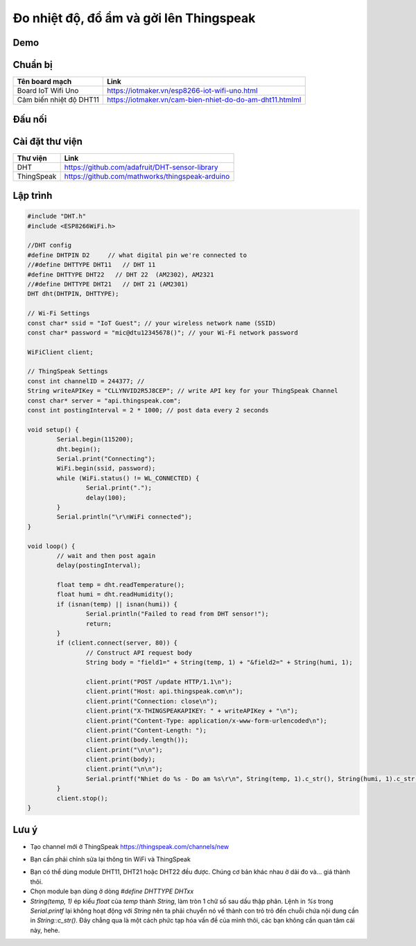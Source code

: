 Đo nhiệt độ, đổ ẩm và gởi lên Thingspeak
----------------------------------------

Demo
====


Chuẩn bị
========

+--------------------+----------------------------------------------------------+
| **Tên board mạch** | **Link**                                                 |
+====================+==========================================================+
| Board IoT Wifi Uno | https://iotmaker.vn/esp8266-iot-wifi-uno.html            |
+--------------------+----------------------------------------------------------+
| Cảm biến nhiệt độ  | https://iotmaker.vn/cam-bien-nhiet-do-do-am-dht11.htmlml |
| DHT11              |                                                          |
+--------------------+----------------------------------------------------------+


Đấu nối
=======


Cài đặt thư viện
================

+--------------------+----------------------------------------------------------+
| **Thư viện**       | **Link**                                                 |
+====================+==========================================================+
| DHT                | https://github.com/adafruit/DHT-sensor-library           |
+--------------------+----------------------------------------------------------+
| ThingSpeak         | https://github.com/mathworks/thingspeak-arduino          |
+--------------------+----------------------------------------------------------+


Lập trình
=========

.. code:: cpp

    #include "DHT.h"
    #include <ESP8266WiFi.h>

    //DHT config
    #define DHTPIN D2     // what digital pin we're connected to
    //#define DHTTYPE DHT11   // DHT 11
    #define DHTTYPE DHT22   // DHT 22  (AM2302), AM2321
    //#define DHTTYPE DHT21   // DHT 21 (AM2301)
    DHT dht(DHTPIN, DHTTYPE);

    // Wi-Fi Settings
    const char* ssid = "IoT Guest"; // your wireless network name (SSID)
    const char* password = "mic@dtu12345678()"; // your Wi-Fi network password

    WiFiClient client;

    // ThingSpeak Settings
    const int channelID = 244377; //
    String writeAPIKey = "CLLYNVID2R5J8CEP"; // write API key for your ThingSpeak Channel
    const char* server = "api.thingspeak.com";
    const int postingInterval = 2 * 1000; // post data every 2 seconds

    void setup() {
	    Serial.begin(115200);
	    dht.begin();
	    Serial.print("Connecting");
	    WiFi.begin(ssid, password);
	    while (WiFi.status() != WL_CONNECTED) {
		    Serial.print(".");
		    delay(100);
	    }
	    Serial.println("\r\nWiFi connected");
    }

    void loop() {
	    // wait and then post again
	    delay(postingInterval);

	    float temp = dht.readTemperature();
	    float humi = dht.readHumidity();
	    if (isnan(temp) || isnan(humi)) {
		    Serial.println("Failed to read from DHT sensor!");
		    return;
	    }
	    if (client.connect(server, 80)) {
		    // Construct API request body
		    String body = "field1=" + String(temp, 1) + "&field2=" + String(humi, 1);

		    client.print("POST /update HTTP/1.1\n");
		    client.print("Host: api.thingspeak.com\n");
		    client.print("Connection: close\n");
		    client.print("X-THINGSPEAKAPIKEY: " + writeAPIKey + "\n");
		    client.print("Content-Type: application/x-www-form-urlencoded\n");
		    client.print("Content-Length: ");
		    client.print(body.length());
		    client.print("\n\n");
		    client.print(body);
		    client.print("\n\n");
		    Serial.printf("Nhiet do %s - Do am %s\r\n", String(temp, 1).c_str(), String(humi, 1).c_str());
	    }
	    client.stop();
    }

Lưu ý
=====
* Tạo channel mới ở ThingSpeak https://thingspeak.com/channels/new

.. image:: https://github.com/tackelua/dht11-thingspeak/raw/master/thingspeak-new_channel.JPG

* Bạn cần phải chỉnh sửa lại thông tin WiFi và ThingSpeak

.. image:: https://github.com/tackelua/dht11-thingspeak/raw/master/thingspeak-apikey.JPG

* Bạn có thể dùng module DHT11, DHT21 hoặc DHT22 đều được. Chúng cơ bản khác nhau ở dải đo và... giá thành thôi.
* Chọn module bạn dùng ở dòng `#define DHTTYPE DHTxx`
* `String(temp, 1)` ép kiểu `float` của `temp` thành `String`, làm tròn 1 chữ số sau dấu thập phân.
  Lệnh in `%s` trong `Serial.printf` lại không hoạt động với `String` nên ta phải chuyển nó về thành con trỏ trỏ đến chuỗi chứa nội dung cần in `String::c_str()`. Đây chẳng qua là một cách phức tạp hóa vấn đề của mình thôi, các bạn không cần quan tâm cái này, hehe.
